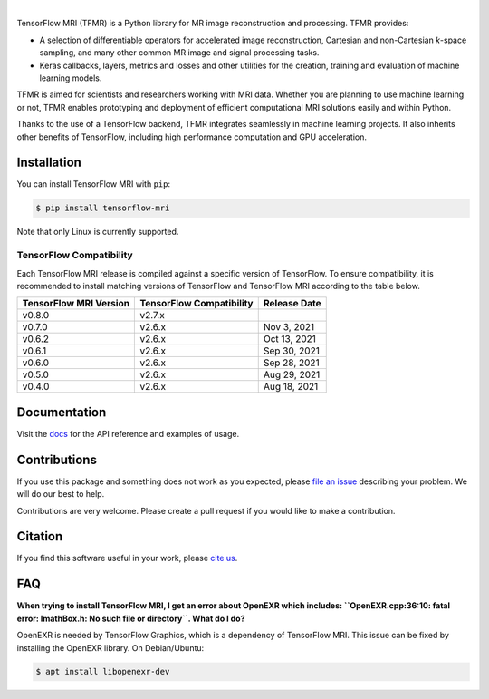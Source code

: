 .. image:: https://raw.githubusercontent.com/mrphys/tensorflow-mri/v0.6.0/tools/assets/tfmr_logo.svg?sanitize=true
  :align: center
  :scale: 100 %
  :alt: TFMR logo

|

|pypi| |build| |docs| |doi|

.. |pypi| image:: https://badge.fury.io/py/tensorflow-mri.svg
    :target: https://badge.fury.io/py/tensorflow-mri
.. |build| image:: https://github.com/mrphys/tensorflow-mri/actions/workflows/build-package.yml/badge.svg
    :target: https://github.com/mrphys/tensorflow-mri/actions/workflows/build-package.yml
.. |docs| image:: https://img.shields.io/badge/api-reference-blue.svg
    :target: https://mrphys.github.io/tensorflow-mri/
.. |doi| image:: https://zenodo.org/badge/388094708.svg
    :target: https://zenodo.org/badge/latestdoi/388094708

.. start-intro

TensorFlow MRI (TFMR) is a Python library for MR image reconstruction and
processing. TFMR provides:

* A selection of differentiable operators for accelerated image reconstruction,
  Cartesian and non-Cartesian *k*-space sampling, and many other common MR image
  and signal processing tasks.
* Keras callbacks, layers, metrics and losses and other utilities for the
  creation, training and evaluation of machine learning models.

TFMR is aimed for scientists and researchers working with MRI data. Whether you
are planning to use machine learning or not, TFMR enables prototyping and
deployment of efficient computational MRI solutions easily and within Python.

Thanks to the use of a TensorFlow backend, TFMR integrates seamlessly in machine
learning projects. It also inherits other benefits of TensorFlow, including high
performance computation and GPU acceleration. 

.. end-intro

Installation
------------

.. start-install

You can install TensorFlow MRI with ``pip``:

.. code-block:: console

    $ pip install tensorflow-mri

Note that only Linux is currently supported.

TensorFlow Compatibility
^^^^^^^^^^^^^^^^^^^^^^^^

Each TensorFlow MRI release is compiled against a specific version of
TensorFlow. To ensure compatibility, it is recommended to install matching
versions of TensorFlow and TensorFlow MRI according to the table below.

======================  ========================  ============
TensorFlow MRI Version  TensorFlow Compatibility  Release Date
======================  ========================  ============
v0.8.0                  v2.7.x     
v0.7.0                  v2.6.x                    Nov 3, 2021
v0.6.2                  v2.6.x                    Oct 13, 2021
v0.6.1                  v2.6.x                    Sep 30, 2021
v0.6.0                  v2.6.x                    Sep 28, 2021
v0.5.0                  v2.6.x                    Aug 29, 2021
v0.4.0                  v2.6.x                    Aug 18, 2021
======================  ========================  ============

.. end-install

Documentation
-------------

Visit the `docs <https://mrphys.github.io/tensorflow-mri/>`_ for the API
reference and examples of usage. 

Contributions
-------------

If you use this package and something does not work as you expected, please
`file an issue <https://github.com/mrphys/tensorflow-mri/issues/new>`_
describing your problem. We will do our best to help.

Contributions are very welcome. Please create a pull request if you would like
to make a contribution.

Citation
--------

If you find this software useful in your work, please
`cite us <https://doi.org/10.5281/zenodo.5151590>`_.

FAQ
---

.. start-faq

**When trying to install TensorFlow MRI, I get an error about OpenEXR which
includes:
``OpenEXR.cpp:36:10: fatal error: ImathBox.h: No such file or directory``. What
do I do?**

OpenEXR is needed by TensorFlow Graphics, which is a dependency of TensorFlow
MRI. This issue can be fixed by installing the OpenEXR library. On
Debian/Ubuntu:

.. code-block:: console

    $ apt install libopenexr-dev

.. end-faq
